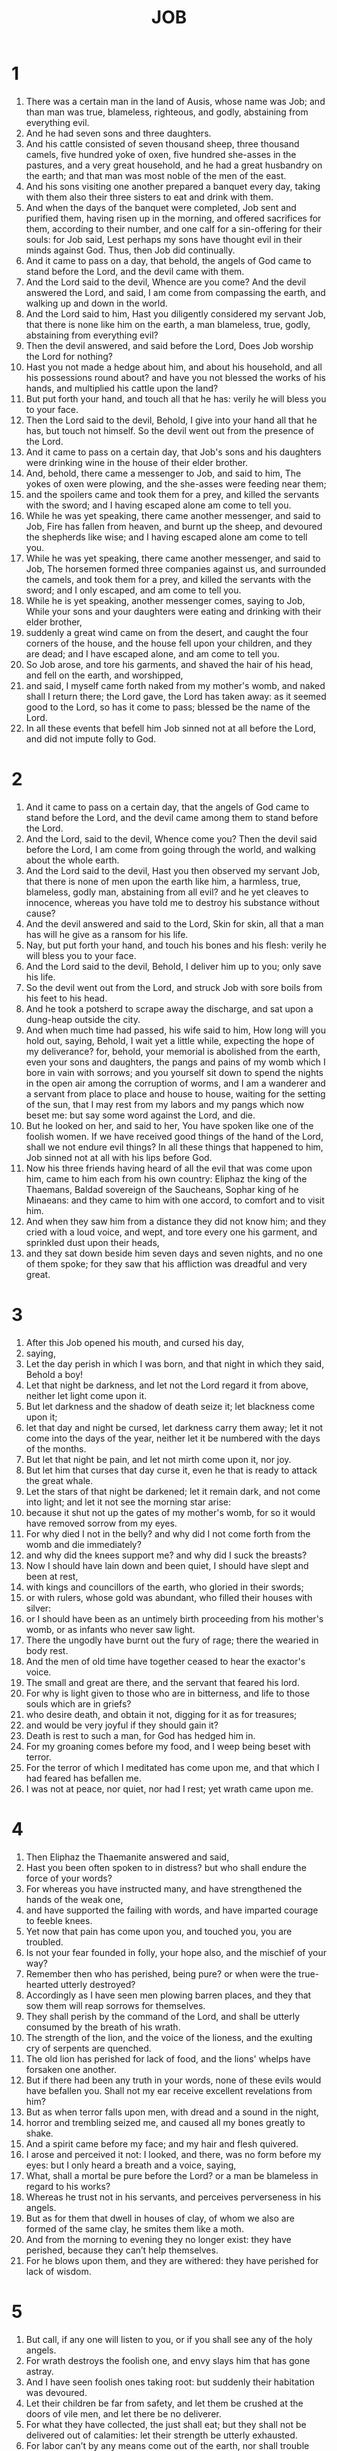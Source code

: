 #+TITLE: JOB 
* 1
1. There was a certain man in the land of Ausis, whose name was Job; and than man was true, blameless, righteous, and godly, abstaining from everything evil. 
2. And he had seven sons and three daughters. 
3. And his cattle consisted of seven thousand sheep, three thousand camels, five hundred yoke of oxen, five hundred she-asses in the pastures, and a very great household, and he had a great husbandry on the earth; and that man was most noble of the men of the east. 
4. And his sons visiting one another prepared a banquet every day, taking with them also their three sisters to eat and drink with them. 
5. And when the days of the banquet were completed, Job sent and purified them, having risen up in the morning, and offered sacrifices for them, according to their number, and one calf for a sin-offering for their souls: for Job said, Lest perhaps my sons have thought evil in their minds against God. Thus, then Job did continually. 
6. And it came to pass on a day, that behold, the angels of God came to stand before the Lord, and the devil came with them. 
7. And the Lord said to the devil, Whence are you come? And the devil answered the Lord, and said, I am come from compassing the earth, and walking up and down in the world. 
8. And the Lord said to him, Hast you diligently considered my servant Job, that there is none like him on the earth, a man blameless, true, godly, abstaining from everything evil? 
9. Then the devil answered, and said before the Lord, Does Job worship the Lord for nothing? 
10. Hast you not made a hedge about him, and about his household, and all his possessions round about? and have you not blessed the works of his hands, and multiplied his cattle upon the land? 
11. But put forth your hand, and touch all that he has: verily he will bless you to your face. 
12. Then the Lord said to the devil, Behold, I give into your hand all that he has, but touch not himself. So the devil went out from the presence of the Lord. 
13. And it came to pass on a certain day, that Job's sons and his daughters were drinking wine in the house of their elder brother. 
14. And, behold, there came a messenger to Job, and said to him, The yokes of oxen were plowing, and the she-asses were feeding near them; 
15. and the spoilers came and took them for a prey, and killed the servants with the sword; and I having escaped alone am come to tell you. 
16. While he was yet speaking, there came another messenger, and said to Job, Fire has fallen from heaven, and burnt up the sheep, and devoured the shepherds like wise; and I having escaped alone am come to tell you. 
17. While he was yet speaking, there came another messenger, and said to Job, The horsemen formed three companies against us, and surrounded the camels, and took them for a prey, and killed the servants with the sword; and I only escaped, and am come to tell you. 
18. While he is yet speaking, another messenger comes, saying to Job, While your sons and your daughters were eating and drinking with their elder brother, 
19. suddenly a great wind came on from the desert, and caught the four corners of the house, and the house fell upon your children, and they are dead; and I have escaped alone, and am come to tell you. 
20. So Job arose, and tore his garments, and shaved the hair of his head, and fell on the earth, and worshipped, 
21. and said, I myself came forth naked from my mother's womb, and naked shall I return there; the Lord gave, the Lord has taken away: as it seemed good to the Lord, so has it come to pass; blessed be the name of the Lord. 
22. In all these events that befell him Job sinned not at all before the Lord, and did not impute folly to God. 
* 2
1. And it came to pass on a certain day, that the angels of God came to stand before the Lord, and the devil came among them to stand before the Lord. 
2. And the Lord, said to the devil, Whence come you? Then the devil said before the Lord, I am come from going through the world, and walking about the whole earth. 
3. And the Lord said to the devil, Hast you then observed my servant Job, that there is none of men upon the earth like him, a harmless, true, blameless, godly man, abstaining from all evil? and he yet cleaves to innocence, whereas you have told me to destroy his substance without cause? 
4. And the devil answered and said to the Lord, Skin for skin, all that a man has will he give as a ransom for his life. 
5. Nay, but put forth your hand, and touch his bones and his flesh: verily he will bless you to your face. 
6. And the Lord said to the devil, Behold, I deliver him up to you; only save his life. 
7. So the devil went out from the Lord, and struck Job with sore boils from his feet to his head. 
8. And he took a potsherd to scrape away the discharge, and sat upon a dung-heap outside the city. 
9. And when much time had passed, his wife said to him, How long will you hold out, saying, Behold, I wait yet a little while, expecting the hope of my deliverance? for, behold, your memorial is abolished from the earth, even your sons and daughters, the pangs and pains of my womb which I bore in vain with sorrows; and you yourself sit down to spend the nights in the open air among the corruption of worms, and I am a wanderer and a servant from place to place and house to house, waiting for the setting of the sun, that I may rest from my labors and my pangs which now beset me: but say some word against the Lord, and die. 
10. But he looked on her, and said to her, You have spoken like one of the foolish women. If we have received good things of the hand of the Lord, shall we not endure evil things? In all these things that happened to him, Job sinned not at all with his lips before God. 
11. Now his three friends having heard of all the evil that was come upon him, came to him each from his own country: Eliphaz the king of the Thaemans, Baldad sovereign of the Saucheans, Sophar king of he Minaeans: and they came to him with one accord, to comfort and to visit him. 
12. And when they saw him from a distance they did not know him; and they cried with a loud voice, and wept, and tore every one his garment, and sprinkled dust upon their heads, 
13. and they sat down beside him seven days and seven nights, and no one of them spoke; for they saw that his affliction was dreadful and very great. 
* 3
1. After this Job opened his mouth, and cursed his day, 
2. saying, 
3. Let the day perish in which I was born, and that night in which they said, Behold a boy! 
4. Let that night be darkness, and let not the Lord regard it from above, neither let light come upon it. 
5. But let darkness and the shadow of death seize it; let blackness come upon it; 
6. let that day and night be cursed, let darkness carry them away; let it not come into the days of the year, neither let it be numbered with the days of the months. 
7. But let that night be pain, and let not mirth come upon it, nor joy. 
8. But let him that curses that day curse it, even he that is ready to attack the great whale. 
9. Let the stars of that night be darkened; let it remain dark, and not come into light; and let it not see the morning star arise: 
10. because it shut not up the gates of my mother's womb, for so it would have removed sorrow from my eyes. 
11. For why died I not in the belly? and why did I not come forth from the womb and die immediately? 
12. and why did the knees support me? and why did I suck the breasts? 
13. Now I should have lain down and been quiet, I should have slept and been at rest, 
14. with kings and councillors of the earth, who gloried in their swords; 
15. or with rulers, whose gold was abundant, who filled their houses with silver: 
16. or I should have been as an untimely birth proceeding from his mother's womb, or as infants who never saw light. 
17. There the ungodly have burnt out the fury of rage; there the wearied in body rest. 
18. And the men of old time have together ceased to hear the exactor's voice. 
19. The small and great are there, and the servant that feared his lord. 
20. For why is light given to those who are in bitterness, and life to those souls which are in griefs? 
21. who desire death, and obtain it not, digging for it as for treasures; 
22. and would be very joyful if they should gain it? 
23. Death is rest to such a man, for God has hedged him in. 
24. For my groaning comes before my food, and I weep being beset with terror. 
25. For the terror of which I meditated has come upon me, and that which I had feared has befallen me. 
26. I was not at peace, nor quiet, nor had I rest; yet wrath came upon me. 
* 4
1. Then Eliphaz the Thaemanite answered and said, 
2. Hast you been often spoken to in distress? but who shall endure the force of your words? 
3. For whereas you have instructed many, and have strengthened the hands of the weak one, 
4. and have supported the failing with words, and have imparted courage to feeble knees. 
5. Yet now that pain has come upon you, and touched you, you are troubled. 
6. Is not your fear founded in folly, your hope also, and the mischief of your way? 
7. Remember then who has perished, being pure? or when were the true-hearted utterly destroyed? 
8. Accordingly as I have seen men plowing barren places, and they that sow them will reap sorrows for themselves. 
9. They shall perish by the command of the Lord, and shall be utterly consumed by the breath of his wrath. 
10. The strength of the lion, and the voice of the lioness, and the exulting cry of serpents are quenched. 
11. The old lion has perished for lack of food, and the lions' whelps have forsaken one another. 
12. But if there had been any truth in your words, none of these evils would have befallen you. Shall not my ear receive excellent revelations from him? 
13. But as when terror falls upon men, with dread and a sound in the night, 
14. horror and trembling seized me, and caused all my bones greatly to shake. 
15. And a spirit came before my face; and my hair and flesh quivered. 
16. I arose and perceived it not: I looked, and there, was no form before my eyes: but I only heard a breath and a voice, saying, 
17. What, shall a mortal be pure before the Lord? or a man be blameless in regard to his works? 
18. Whereas he trust not in his servants, and perceives perverseness in his angels. 
19. But as for them that dwell in houses of clay, of whom we also are formed of the same clay, he smites them like a moth. 
20. And from the morning to evening they no longer exist: they have perished, because they can’t help themselves. 
21. For he blows upon them, and they are withered: they have perished for lack of wisdom. 
* 5
1. But call, if any one will listen to you, or if you shall see any of the holy angels. 
2. For wrath destroys the foolish one, and envy slays him that has gone astray. 
3. And I have seen foolish ones taking root: but suddenly their habitation was devoured. 
4. Let their children be far from safety, and let them be crushed at the doors of vile men, and let there be no deliverer. 
5. For what they have collected, the just shall eat; but they shall not be delivered out of calamities: let their strength be utterly exhausted. 
6. For labor can’t by any means come out of the earth, nor shall trouble spring out of the mountains: 
7. yet man is born to labor, and even so the vulture's young seek the high places. 
8. Nevertheless I will beseech the Lord, and will call upon the Lord, the sovereign of all; 
9. who does great things and untraceable, glorious things also, and marvelous, of which there is no number: 
10. who gives rain upon the earth, sending water on the earth: 
11. who exalts the lowly, and raises up them that are lost: 
12. frustrating the counsels of the crafty, and their hands shall not perform the truth: 
13. who takes the wise in their wisdom, and subverts the counsel of the crafty 
14. In the day darkness shall come upon them, and let them grope in the noon-day even as in the night: 
15. and let them perish in war, and let the weak escape from the hand of the mighty. 
16. And let the weak have hope, but the mouth of the unjust be stopped. 
17. But blessed is the man whom the Lord has reproved; and reject not you the chastening of the Almighty. 
18. for he causes a man to be in pain, and restores him again: he smites, and his hands heal. 
19. Six time he shall deliver you out of distresses: and in the seventh harm shall not touch you. 
20. In famine he shall deliver you from death: and in war he shall free you from the power of the sword. 
21. He shall hide you from the scourge of the tongue: and you shall not be afraid of coming evils. 
22. You shall laugh at the unrighteous and the lawless: and you shall not be afraid of wild beasts. 
23. For the wild beasts of the field shall be at peace with you. 
24. Then shall you know that your house shall be at peace, and the provision for your tabernacle shall not fail. 
25. And you shall know that your seed shall be abundant; and your children shall be like the herbage of the field. 
26. And you shall come to the grave like ripe corn reaped in its season, or as a heap of the corn-flour collected in proper time. 
27. Behold, we have thus sought out these matters; these are what we have heard: but do you reflect with yourself, if you have done anything wrong. 
* 6
1. But Job answered and said, 
2. Oh that one would indeed weigh the wrath that is upon me, and take up my griefs in a balance together! 
3. And verily they would be heavier than the sand by the seashore: but, as it seems, my words are vain. 
4. For the arrows of the Lord are in my body, whose violence drinks up my blood: whenever I am going to speak, they pierce me. 
5. What then? will the wild ass bray for nothing, if he is not seeking food? or again, will the ox low at the manger, when he has a fodder? 
6. Shall bread be eaten without salt? or again, is there taste in empty words? 
7. For my wrath can’t cease; for I perceive my food as the smell of a lion to be loathsome. 
8. For oh that he would grant my desire, and my petition might come, and the Lord would grant my hope! 
9. Let the Lord begin and wound me, but let him not utterly destroy me. 
10. Let the grave be my city, upon the walls of which I have leaped: I will not shrink from it; for I have not denied the holy words of my God. 
11. For what is my strength, that I continue? what is my time, that my soul endures? 
12. Is my strength the strength of stones? or is my flesh of brass? 
13. Or have I not trusted in him? but help is far from me. 
14. Mercy has rejected me; and the visitation of the Lord has disregarded me. 
15. My nearest relations have not regarded me; they have passed me by like a failing brook, or like a wave. 
16. They who used to reverence me, now have come against me like snow or congealed ice. 
17. When it has melted at the approach of heat, it is not known what it was. 
18. Thus I also have been deserted of all; and I am ruined, and become an outcast. 
19. Behold the ways of the Thaemanites, you° that mark the paths of the Sabaeans. 
20. They too that trust in cities and riches shall come to shame. 
21. But you° also have come to me without pity; so that beholding my wound you° are afraid. 
22. What? have I made any demand of you? or do I ask for strength from you, 
23. to deliver me from enemies, or to rescue me from the hand of the mighty ones? 
24. Teach you° me, and I will be silent: if in anything I have erred, tell me. 
25. But as it seems, the words of a true man are vain, because I do not ask strength of you. 
26. Neither will your reproof cause me to cease my words, for neither will I endure the sound of your speech. 
27. Even because you° attack the fatherless, and insult your friend. 
28. But now, having looked upon your countenances, I will not lie. 
29. Sit down now, and let there not be unrighteousness; and unite again with the just. 
30. For there is no injustice in my tongue; and does not my throat meditate understanding? 
* 7
1. Is not the life of man upon earth a state of trial? and his existence as that of a hireling by the day? 
2. Or as a servant that fears his master, and one who has grasped a shadow? or as a hireling waiting for his pay? 
3. So have I also endured months of vanity, and nights of pain have been appointed me. 
4. Whenever I lie down, I say, When will it be day? and whenever I rise up, again I say when will it be evening? and I am full of pains from evening to morning. 
5. And my body is covered with loathsome worms; and I waste away, scraping off clods of dust from my eruption. 
6. And my life is lighter than a word, and has perished in vain hope. 
7. Remember then that my life is breath, and my eye shall not yet again see good. 
8. The eye of him that sees me shall not see me again: your eyes are upon me, and I am no more. 
9 . I am as a cloud that is cleared away from the sky: for if a man go down to the grave, he shall not come up again: 
10. and he shall surely not return to his own house, neither shall his place know him any more. 
11. Then neither will I refrain my mouth: I will speak being in distress; being in anguish I will disclose the bitterness of my soul. 
12. Am I a sea, or a serpent, that you have set a watch over me? 
13. I said that my bed should comfort me, and I would privately counsel with myself on my couch. 
14. You scare me with dreams, and do terrify me with visions. 
15. You will separate life from my spirit; and yet keep my bones from death. 
16. For I shall not live for ever, that I should patiently endure: depart from me, for my life is vain. 
17. For what is man, that you have magnified him? or that you give heed to him? 
18. Will you visit him till the morning, and judge him till the time of rest? 
19. How long do you not let me alone, nor let me go, until I shall swallow down my spittle? 
20. If I have sinned, what shall I be able to do, O you that understand the mind of men? why have you made me as your accuser, and why am I a burden to you? 
21. Why have you not forgotten my iniquity, and purged my sin? but now I shall depart to the earth; and in the morning I am no more. 
* 8
1. Then Baldad the Sauchite answered, and said, 
2. How long will you speak these things, how long shall the breath of your mouth be abundant in words? 
3. Will the Lord be unjust when he judges; or will he that has made all things pervert justice? 
4. If your sons have sinned before him, he has cast them away because of their transgression. 
5. But be you early in prayer to the Lord Almighty. 
6. If you are pure and true, he will listen to your supplication, and will restore to you the habitation of righteousness. 
7. Though then your beginning should be small, yet your end should be unspeakably great. 
8. For ask of the former generation, and search diligently among the race of our fathers: 
9. (for we are of yesterday, and know nothing; for our life upon the earth is a shadow:) 
10. shall not these teach you, and report to you, and bring out words from their heart? 
11. Does the rush flourish without water, or shall the flag grow up without moisture? 
12. When it is yet on the root, and though it has not been cut down, does not any herb wither before it has received moisture? 
13. Thus then shall be the end of all that forget the Lord: for the hope of the ungodly shall perish. 
14. For his house shall be without inhabitants, and his tent shall prove a spider's web. 
15. If he should prop up his house, it shall not stand: and when he has taken hold of it, it shall not remain. 
16. For it is moist under the sun, and his branch shall come forth out of his dung-heap. 
17. He lies down upon a gathering of stones, and shall live in the mist of flints. 
18. If God should destroy him, his place shall deny him. Hast you not seen such things, 
19. that such is the overthrow of the ungodly? and out of the earth another shall grow. 
20. For the Lord will by no means reject the harmless man; but he will not receive any gift of the ungodly. 
21. But he will fill with laughter the mouth of the sincere, and their lips with thanksgiving. 
22. But their adversaries shall clothe themselves with shame; and the habitation of the ungodly shall perish. 
* 9
1. Then Job answered and said, 
2. I know of a truth that it is so: for how shall a mortal man be just before the Lord? 
3. For if he would enter into judgment with him, God would not listen to him, so that he should answer to one of his charges of a thousand. 
4. For he is wise in mind, and mighty, and great: who has hardened himself against him and endured? 
5. Who wears out the mountains, and men know it not: who overturns them in anger. 
6. Who shakes the earth under heaven from its foundations, and its pillars totter. 
7. Who commands the sun, and it rises not; and he seals up the stars. 
8. Who alone has stretched out the heavens, and walks on the sea as on firm ground. 
9. Who makes Pleias, and Hesperus, and Arcturus, and the chambers of the south. 
10. Who does great and unsearchable things; glorious also and excellent things, innumerable. 
11. If ever he should go beyond me, I shall not see him: if he should pass by me, neither thus have I known it. 
12. If he would take away, who shall turn him back? or who shall say to him, What have you done? 
13. For if he has turned away his anger, the whales under heaven have stooped under him. 
14. Oh then that he would listen to me, or judge my cause. 
15. For though I be righteous, he will not listen to me: I will entreat his judgment. 
16. And if I should call and he should not listen, I can’t believe that he has listened to my voice. 
17. Let him not crush me with a dark storm: but he has made by bruises many without cause. 
18. For he suffers me not to take breath, but he has filled me with bitterness. 
19. For indeed he is strong in power: who then shall resist his judgment? 
20. For though I should seem righteous, my mouth will be profane: and though I should seem blameless, I shall be proved perverse. 
21. For even if I have sinned, I know it not in my soul: but my life is taken away. 
22. Therefore I said, Wrath slays the great and mighty man. 
23. For the worthless die, but the righteous are laughed to scorn. 
24. For they are delivered into the hands of the unrighteous man: he covers the faces of the judges of the earth: but if it be not he, who is it? 
25. But my life is swifter than a post: my days have fled away, and they knew it not. 
26. Or again, is there a trace of their path left by ships? or is there one of the flying eagle as it seeks its prey? 
27. And if I should say, I will forget to speak, I will bow down my face and groan; 
28. I quake in all my limbs, for I know that you will not leave me alone as innocent. 
29. But since I am ungodly, why have I not died? 
30. For if I should wash myself with snow, and purge myself with pure hands, 
31. you had thoroughly plunged me in filth, and my garment had abhorred me. 
32. For you are not man like me, with whom I could contend, that we might come together to judgment. 
33. Would that he our mediator were present, and a reprover, and one who should hear the cause between both. 
34. Let him remove his rod from me, and let not his fear terrify me: 
35. so shall I not be afraid, but I will speak: for I am not thus conscious of guilt. 
* 10
1. Weary in my soul, I will pour my words with groans upon him: I will speak being straitened in the bitterness of my soul. 
2. And I will say to the Lord, Do not teach me to be impious; and therefore have you thus judged me? 
3. Is it good before you if I be unrighteous? for you have disowned the work of your hands, and attended to the counsel of the ungodly. 
4. Or do you see as a mortal sees? or will you look as a man sees? 
5. Or is your life human, or your years the years of a man, 
6. that you have enquired into my iniquity, and searched out my sins? 
7. For you know that I have not committed iniquity: but who is he that can deliver out of your hands? 
8. Your hands have formed me and made me; afterwards you did change your mind, and strike me. 
9. Remember that you have made me as clay, and you do turn me again to earth. 
10. Hast you not poured me out like milk, and curdled me like cheese? 
11. And you did clothe me with skin and flesh, and frame me with bones and sinews. 
12. And you did bestow upon me life and mercy, and your oversight has preserved my spirit. 
13. Having these things in yourself, I know that you can do all things; for nothing is impossible with you. 
14. And if I should sin, you watch me; and you have not cleared me from iniquity. 
15. Or if I should be ungodly, woe is me: and if I should be righteous, I can’t lift myself up, for I am full of dishonor. 
16. For I am hunted like a lion for slaughter; for again you have changed and are terribly destroying me; 
17. renewing against me my torture: and you have dealt with me in great anger, and you have brought trials upon me. 
18. Why then did you bring me out of the womb? and why did I not die, and no eye see me, 
19. and I become as if I had not been? for why was I not carried from the womb to the grave? 
20. Is not the time of my life short? suffer me to rest a little, 
21. before I go whence I shall not return, to a land of darkness and gloominess; 
22. to a land of perpetual darkness, where there is no light, neither can any one see the life of mortals. 
* 11
1. Then Sophar the Minaean answered and said, 
2. He that speaks much, should also hear on the other side: or does the fluent speaker think himself to be righteous? blessed is the short lived offspring of woman. 
3. Be not a speaker of many words; for is there none to answer you? 
4. For say not, I am pure in my works, and blameless before him. 
5. But oh that the Lord would speak to you, and open his lips to you! 
6. Then shall he declare to you the power of wisdom; for it shall be double of that which is with you: and then shall you know, that a just recompence of your sins has come to you from the Lord. 
7. Will you find out the traces of the Lord? or have you come to the end of that which the Almighty has made? 
8. Heaven is high; and what will you do? and there are deeper things than those in hell; what do you know? 
9. Or longer than the measure of the earth, or the breadth of the sea. 
10. And if he should overthrow all things, who will say to him, What have you done? 
11. For he knows the works of transgressors; and when he sees wickedness, he will not overlook it. 
12. But man vainly buoys himself up with words; and a mortal born of woman is like an ass in the desert. 
13. For if you have made your heart pure, and lift up your hands towards him; 
14. if there is any iniquity in your hands, put if far from you, and let not unrighteousness lodge in your habitation. 
15. For thus shall your countenance shine again, as pure water; and you shall dive yourself of uncleanness, and shall not fear. 
16. And you shall forget trouble, as a wave that has passed by; and you shall not be scared. 
17. And your prayer shall be as the morning star, and life shall arise to you as from the noonday. 
18. And you shall be confident, because you have hope; and peace shall dawn to you from out of anxiety and care. 
19. For you shall be at ease, and there shall be no one to fight against you; and many shall charge, and make supplication to you. 
20. But safety shall fail them; for their hope is destruction, and the eyes of the ungodly shall waste away. 
* 12
1. And Job answered and said, 
2. So then you° alone are men, and wisdom shall die with you? 
3 . But I also have a heart as well as you. 
4. For a righteous and blameless man has become a subject for mockery. 
5. For it had been ordained that he should fall under others at the appointed time, and that his houses should be spoiled by transgressors: let not however any one trust that, being evil, he shall be held guiltless, 
6. even as many as provoke the Lord, as if there were indeed to be no inquisition made of them. 
7. But ask now the beasts, if they may speak to you; and the birds of the air, if they may declare to you. 
8. Tell the earth, if it may speak to you: and the fishes of the sea shall explain to you. 
9. Who then has not known in all these things, that the hand of the Lord has made them? 
10. Whereas the life of all living things is in his hand, and the breath of every man. 
11. For the ear tries words, and the palate tastes meats. 
12. In length of time is wisdom, and in long life knowledge. 
13. With him are wisdom and power, with him counsel and understanding. 
14. If he should cast down, who will build up? if he should shut up against man, who shall open? 
15. If he should withhold the water, he will dry the earth: and if he should let it loose, he overthrows and destroys it. 
16. With him are strength and power: he has knowledge and understanding. 
17. He leads counselors away captive, and maddens the judges of the earth. 
18. He seats kings upon thrones, and girds their loins with a girdle. 
19. He sends away priests into captivity, and overthrows the mighty ones of the earth. 
20. He changes the lips of the trusty, and he knows the understanding of the elders. 
21. He pours dishonor upon princes, and heals the lowly. 
22. Revealing deep things out of darkness: and he has brought into light the shadow of death. 
23. Causing the nations to wander, and destroying them: overthrowing the nations, and leading them away. 
24. Perplexing the minds of the princes of the earth: and he causes them to wander in a way, they have not known, saying, 
25. Let them grope in darkness, and let there be no light, and let them wander as a drunken man. 
* 13
1. Behold, my eye has seen these things, and my ear has heard them. 
2. And I know all that you° too know; and I have not less understanding than you. 
3. Nevertheless I will speak to the Lord, and I will reason before him, if he will. 
4. But you° are all bad physicians, and healers of diseases. 
5. But would that you° were silent, and it would be wisdom to you in the end. 
6. But hear you° the reasoning of my mouth, and attend to the judgment of my lips. 
7. Do you° not speak before the Lord, and utter deceit before him? 
8. Or will you° draw back? nay do, you° yourselves be judges. 
9. For it were well if he would thoroughly search you: for though doing all things in your power you° should attach yourselves to him, 
10. he will not reprove you at all the less: but if moreover you° should secretly respect persons, 
11. shall not his whirlpool sweep you round, and terror from him fall upon you? 
12. And your glorying shall prove in the end to you like ashes, and your body like a body of clay. 
13. Be silent, that I may speak, and cease from my anger, 
14. while I may take my flesh in my teeth, and put my life in my hand. 
15. Though the Mighty One should lay hand upon me, forasmuch as he has begun, verily I will speak, and plead before him. 
16. And this shall turn to me for salvation; for fraud shall have no entrance before him. 
17. Hear, hear you° my words, for I will declare in your hearing. 
18. Behold, I am near my judgment: I know that I shall appear evidently just. 
19. For who is he that shall plead with me, that I should now be silent, and expire? 
20. But grant me two things: then I will not hide myself from your face. 
21. Withhold your hand from me: and let not your fear terrify me. 
22. Then shall you call, and I will listen to you: or you shall speak, and I will give you an answer. 
23. How many are my sins and my transgressions? teach me what they are. 
24. Therefore hide you yourself from me, and deem me your enemy? 
25. Will you be startled at me, as at a leaf shaken by the wind? or will you set yourself against me as against grass borne upon the breeze? 
26. for you have written evil things against me, and you have compassed me with the sins of my youth. 
27. And you have placed my foot in the stocks; and you have watched all my works, and have penetrated my heels. 
28 . I am as that which waxes old like a bottle, or like a moth-eaten garment. 
* 14
1. For a mortal born of a woman is short lived, and full of wrath. 
2. Or he falls like a flower that has bloomed; and he departs like a shadow, and can’t continue. 
3. Hast you not taken account even of him, and caused him to enter into judgment before you? 
4. For who shall be pure from uncleanness? not even one; 
5. if even his life should be but one day upon the earth: and his months are numbered by him: you have appointed him for a time, and he shall by no means exceed it. 
6. Depart from him, that he may be quiet, and take pleasure in his life, though as a hireling. 
7. For there is hope for a tree, even if it should be cut down, that it shall blossom again, and its branch shall not fail. 
8. For though its root should grow old in the earth, and its stem die in the rock; 
9. it will blossom from the scent of water, and will produce a crop, as one newly planted. 
10. But a man that has died is utterly gone; and when a mortal has fallen, he is no more. 
11. For the sea wastes in length of time, and a river fails and is dried up. 
12. And man that has lain down in death shall certainly not rise again till the heaven be dissolved, and they shall not awake from their sleep. 
13. For oh that you had kept me in the grave, and had hidden me until your wrath should cease, and you should set me a time in which you would remember me! 
14. For if a man should die, shall he live again, having accomplished the days of his life? I will wait till I exist again? 
15. Then shall you call, and I will listen to you: but do not you reject the work of your hands. 
16. But you have numbered my devices: and not one of my sins shall escape you? 
17. An you have sealed up my transgressions in a bag, and marked if I have been guilty of any transgression unawares. 
18. And verily a mountain falling will utterly be destroyed, and a rock shall be worn out of its place. 
19. The waters wear the stones, and waters falling headlong overflow a heap of the earth: and you destroy the hope of man. 
20. You drive him to an end, and he is gone: you set your face against him, and send him away; 
21. and though his children be multiplied, he knows it not; and if they be few, he is not aware. 
22. But his flesh is in pain, and his soul mourns. 
* 15
1. Then Eliphaz the Thaemanite answered and said, 
2. Will a wise man give for answer a mere breath of wisdom? and does he fill up the pain of his belly, 
3. reasoning with improper sayings, and with words wherein is no profit? 
4. Hast not you moreover cast off fear, and accomplished such words before the Lord? 
5. You are guilty by the words of your mouth, neither have you discerned the words of the mighty. 
6. Let your own mouth, and not me, reprove you: and your lips shall testify against you. 
7. What! are you the first man that was born? or were you established before the hills? 
8. Or have you heard the ordinance of the Lord? or has God used you as his counsellor? and has wisdom come only to you? 
9. For what know you, that, we know not? or what understand you, which we do not also? 
10. Truly among us are both the old and very aged man, more advanced in days than your father. 
11. You have been scourged for but few of your sins: you have spoken haughtily and extravagantly. 
12. What has your heart dared? or what have your eyes aimed at, 
13. that you have vented your rage before the Lord, and delivered such words from your mouth? 
14. For who, being a mortal, is such that he shall be blameless? or, who that is born of a woman, that he should be just? 
15. Forasmuch as he trusts not his saints; and the heaven is not pure before him. 
16. Alas then, abominable and unclean is man, drinking unrighteousness as a draught. 
17. But I will tell you, listen to me; I will tell you now what I have seen; 
18. things wise men say, and their fathers have not hidden. 
19. To them alone the earth was given, and no stranger came upon them. 
20. All the life of the ungodly is spent in care, and the years granted to the oppressor are numbered. 
21. And his terror is in his ears: just when he seems to be at peace, his overthrow will come. 
22. Let him not trust that he shall return from darkness, for he has been already made over to the power of the sword. 
23. And he has been appointed to be food for vultures; and he knows within himself that he is doomed to be a carcass: and a dark day shall carry him away as with a whirlwind. 
24. Distress also and anguish shall come upon him: he shall fall as a captain in the first rank. 
25. For he has lifted his hands against the Lord, and he has hardened his neck against the Almighty Lord. 
26. And he has run against him with insolence, on the thickness of the back of his shield. 
27. For he has covered his face with his fat, and made layers of fat upon his thighs. 
28. And let him lodge in desolate cities, and enter into houses without inhabitant: and what they have prepared, others shall carry away. 
29. Neither shall he at all grow rich, nor shall his substance remain: he shall not cast a shadow upon the earth. 
30. Neither shall he in any wise escape the darkness: let the wind blast his blossom, and let his flower fall off. 
31. Let him not think that he shall endure; for his end shall be vanity. 
32. His harvest shall perish before the time, and his branch shall not flourish. 
33. And let him be gathered as the unripe grape before the time, and let him fall as the blossom of the olive. 
34. For death is the witness of an ungodly man, and fire shall burn the houses of them that receive gifts. 
35. And he shall conceive sorrows, and his end shall be vanity, and his belly shall bear deceit. 
* 16
1. But Job answered and said, 
2. I have heard many such things: poor comforters are you° all. 
3. What! is there any reason in vain words? or what will hinder you from answering? 
4. I also will speak as you° do: if indeed your soul were in my soul's stead, 
5. then would I insult you with words, and I would shake my head at you. 
6. And would there were strength in my mouth, and I would not spare the movement of my lips. 
7. For if I should speak, I shall not feel the pain of my wound: and if I should be silent, how shall I be wounded the less? 
8. But now he has made me weary, and a worn-out fool; and you have laid hold of me. 
9. My falsehood has become a testimony, and has risen up against me: it has confronted me to my face. 
10. In his anger he has cast me down; he has gnashed his teeth upon me: the weapons of his robbers have fallen upon me. 
11. He has attacked me with the keen glances of his eyes; with his sharp spear he has struck me down upon my knees; and they have run upon me with one accord. 
12. For the Lord has delivered me into the hands of unrighteous men, and thrown me upon the ungodly. 
13. When I was at peace he distracted me: he took me by the hair of the head, and plucked it out: he set me up as a mark. 
14. They surrounded me with spears, aiming at my reins: without sparing me they poured out my gall upon the ground. 
15. They overthrew me with fall upon fall: they ran upon me in their might. 
16. They sewed sackcloth upon my skin, and my strength has been spent on the ground. 
17. My belly has been parched with wailing, and darkness is on my eyelids. 
18. Yet there was no injustice in my hands, and my prayer is pure. 
19. Earth, cover not over the blood of my flesh, and let my cry have no place. 
20. And now, behold, my witness is in heaven, and my advocate is on high. 
21. Let my supplication come to the Lord, and let my eye weep before him. 
22. Oh that a man might plead before the Lord, even as the son of man with his neighbor! 
23. But my years are numbered and their end come, and I shall go by the way by which I shall not return. 
* 17
1. I perish, carried away by the wind, and I seek for burial, and obtain it not. 
2. Weary I entreat; and what have I done? and strangers have stolen my goods. 
3. Who is this? let him join hands with me. 
4. For you have hid their heart from wisdom; therefore you shall not exalt them. 
5. He shall promise mischief to his companions: but their eyes have failed for their children. 
6. But you have made me a byword amount the nations, and I am become a scorn to them. 
7. For my eyes are dimmed through pain; I have been grievously beset by all. 
8. Wonder has seized true men upon this; and let the just rise up against the transgressor. 
9. But let the faithful hold on his own way, and let him that is pure of hands take courage. 
10. Howbeit, do you° all strengthen yourselves and come now, for I do not find truth in you. 
11. My days have passed in groaning, and my heart-strings are broken. 
12. I have turned the night into day: the light is short because of darkness. 
13. For if I remain, Hades is my habitation: and my bed has been made in darkness. 
14. I have called upon death to be my father, and corruption to be my mother and sister. 
15. Where then is yet my hope? or where shall I see my good? 
16. Will they go down with me to Hades, or shall we go down together to the tomb? 
* 18
1. Then Baldad the Sauchite answered and said, 
2. How long will you continue? forbear, that we also may speak. 
3. For therefore have we been silent before you like brutes? 
4. Anger has possessed you: for what if you should die; would the earth under heaven be desolate? or shall the mountains be overthrown from their foundations? 
5. But the light of the ungodly shall be quenched, and their flame shall not go up. 
6. His light shall be darkness in his habitation, and his lamp shall be put out with him. 
7. Let the meanest of men spoil his goods, and let his counsel deceive him. 
8. His foot also has been caught in a snare, and let it be entangled in a net. 
9. And let snares come upon him: he shall strengthen those that thirst for his destruction. 
10. His snare is hid in the earth, and that which shall take him is by the path. 
11. Let pains destroy him round about, and let many enemies come about him, 
12 . vex him with distressing hunger: and a signal destruction has been prepared for him. 
13. Let the soles of his feet be devoured: and death shall consume his beauty. 
14. And let health be utterly banished from his tabernacle, and let distress seize upon him with a charge from the king. 
15. It shall dwell in his tabernacle in his night: his excellency shall be sown with brimstone. 
16. His roots shall be dried up from beneath, and his crop shall fall away from above. 
17. Let his memorial perish out of the earth, and his name shall be publicly cast out. 
18. Let one drive him from light into darkness. 
19. He shall not be known among his people, nor his house preserved on the earth. 
20. But strangers shall dwell in his possessions: the last groaned for him, and wonder seized the first. 
21. These are the houses of the unrighteous, and this is the place of them that know not the Lord. 
* 19
1. Then Job answered and said, 
2. How long will you° vex my soul, and destroy me with words? only know that the Lord has dealt with me thus. 
3. You° speak against me; you° do not feel for me, but bear hard upon me. 
4. Yes verily, I have erred in truth, (but the error abides with myself) in having spoken words which it was not right to speak; and my words err, and are unreasonable. 
5. But alas! for you° magnify yourselves against me, and insult me with reproach. 
6. Know then that it is the Lord that has troubled me, and has raised his bulwark against me. 
7. Behold, I laugh at reproach; I will not speak: or I will cry out, but there is nowhere judgment. 
8. I am fenced round about, and can by no means escape: he has set darkness before my face. 
9. And he has stripped me of my glory, and has taken the crown from my head. 
10. He has torn me around about, and I am gone: and he has cut off my hope like a tree. 
11. And he has dreadfully handled me in anger, and has counted me for an enemy. 
12. His troops also came upon me with one accord, liars in wait compassed my ways. 
13. My brethren have stood aloof from me; they have recognized strangers rather than me: and my friends have become pitiless. 
14. My nearest of kin have not acknowledged me, and they that knew my name, have forgotten me. 
15 . As for my household, and my maidservants, I was a stranger before them. 
16. I called my servant, and he listened not; and my mouth entreated him. 
17. And I implored my wife, and earnestly entreated the sons of my concubines. 
18. But they rejected me for ever; whenever I rise up, they speak against me. 
19. They that saw me abhorred me: the very persons whom I had loved, rose up against me. 
20. My flesh is corrupt under my skin, and my bones are held in my teeth. 
21. Pity me, pity me, O friends; for it is the hand of the Lord that has touched me. 
22. Therefore do you° persecute me as also the Lord does, and are not satisfied with my flesh? 
23. For oh that my words were written, and that they were recorded in a book forever, 
24. with an iron pen and lead, or graven in the rocks! 
25. For I know that he is eternal who is about to deliver me, 
26 . and to raise up upon the earth my skin that endures these sufferings: for these things have been accomplished to me of the Lord; 
27. which I am conscious of in myself, which my eye has seen, and not another, but all have been fulfilled to me in my bosom. 
28. But if you° shall also say, What shall we say before him, and so find the root of the matter in him? 
29. Do you° also beware of deceit: for wrath will come upon transgressors; and then shall they know where their substance is. 
* 20
1. Then Sophar the Minaean answered and said, 
2. I did not suppose that you would answer thus: neither do you° understand more than I. 
3. I will hear my shameful reproach; and the spirit of my understanding answers me. 
4. Hast you not known these things of old, from the time that man was set upon the earth? 
5. But the mirth of the ungodly is a signal downfall, and the joy of transgressors is destruction: 
6. although his gifts should go up to heaven, and his sacrifice reach the clouds. 
7. For when he shall seem to be now established, then he shall utterly perish: and they that knew him shall say, Where is he? 
8. Like a dream that has fled away, he shall not be found; and he has fled like a vision of the night. 
9. The eye has looked upon him, but shall not see him again; and his place shall no longer perceive him. 
10. Let his inferiors destroy his children, and let his hands kindle the fire of sorrow. 
11. His bones have been filled with vigour of his youth, and it shall lie down with him in the dust. 
12. Though evil be sweet in his mouth, though he will hide it under his tongue; 
13. though he will not spare it, and will not leave it, but will keep it in the midst of his throat: 
14. yet he shall not at all be able to help himself; the gall of an asp is in his belly. 
15 . His wealth unjustly collected shall be vomited up; a messenger of wrath shall drag him out of his house. 
16. And let him suck the poison of serpents, and let the serpent's tongue kill him. 
17. Let him not see the milk of the pastures, nor the supplies of honey and butter. 
18. He has laboured unprofitably and in vain, for wealth of which he shall not taste: it is as a lean thing, unfit for food, which he can’t swallow. 
19. For he has broken down the houses of many mighty men: and he has plundered an habitation, though he built it not. 
20. There is no security to his possessions; he shall not be saved by his desire. 
21. There is nothing remaining of his provisions; therefore his goods shall not flourish. 
22. But when he shall seem to be just satisfied, he shall be straitened; and all distress shall come upon him. 
23. If by any means he would fill his belly, let God send upon him the fury of wrath; let him bring a torrent of pains upon him. 
24. And he shall by no means escape from the power of the sword; let the brazen bow wound him. 
25. And let the arrow pierce through his body; and let the stars be against his dwelling-place: let terrors come upon him. 
26. And let all darkness wait for him: a fire that burns not out shall consume him; and let a stranger plague his house. 
27. And let the heaven reveal his iniquities, and the earth rise up against him. 
28. Let destruction bring his house to an end; let a day of wrath come upon him. 
29. This is the portion of an ungodly man from the Lord, and the possession of his goods appointed him by the all-seeing God. 
* 21
1. But Job answered and said, 
2. Hear you°, hear you° my words, that I may not have this consolation from you. 
3. Raise me, and I will speak; then you° shall not laugh me to scorn. 
4. What! is my reproof of man? and why should I not be angry? 
5. Look upon me, and wonder, laying your hand upon your cheek. 
6. For even when I remember, I am alarmed, and pains seize my flesh. 
7. Therefore do the ungodly live, and grow old even in wealth? 
8. Their seed is according to their desire, and their children are in their sight. 
9. Their houses are prosperous, neither have they any where cause for fear, neither is there a scourge from the Lord upon them. 
10. Their cow does not cast her calf, and their beast with young is safe, and does not miscarry. 
11. And they remain as an unfailing flock, and their children play before them, taking up the lute and harp; 
12. and they rejoice at the voice of a song. 
13. And they spend their days in wealth, and fall asleep in the rest of the grave. 
14. Yet such a man says to the Lord, Depart from me; I desire not to know your ways. 
15. What is the Mighty One, that we should serve him? and what profit is there that we should approach him? 
16. For their good things were in their hands, but he regards not the works of the ungodly. 
17. Nevertheless, the lamp of the ungodly also shall be put out, and destruction shall come upon them, and pangs of vengeance shall seize them. 
18. And they shall be as chaff before the wind, or as dust which the storm has taken up. 
19. Let his substance fail to supply his children: God shall recompense him, and he shall know it. 
20. Let his eyes see his own destruction, and let him not be saved by the Lord. 
21. For his desire is in his house with him, and the number of his months has been suddenly cut off. 
22. Is it not the Lord who teaches understanding and knowledge? and does not he judge murders? 
23. One shall die in his perfect strength, and wholly at ease and prosperous; 
24. and his inwards are full of fat, and his marrow is diffused throughout him. 
25. And another dies in bitterness of soul, not eating any good thing. 
26. But they lie down in the earth together, and corruption covers them. 
27. So I know you, that you° presumptuously attack me: 
28. so that you° will say, Where is the house of the prince? and where is the covering of the tabernacles of the ungodly? 
29. Ask those that go by the way, and do not disown their tokens. 
30. For the wicked hastens to the day of destruction: they shall be led away for the day of his vengeance. 
31. Who will tell him his way to his face, whereas he has done it? who shall recompense him? 
32. And he has been led away to the tombs, and he has watched over the heaps. 
33. The stones of the valley have been sweet to him, and every man shall depart after him, and there are innumerable ones before him. 
34. How then do you° comfort me in vain? whereas I have no rest from your molestation. 
* 22
1. Then Eliphaz the Thaemanite answered and said, 
2. Is it not the Lord that teaches understanding and knowledge? 
3. For what matters it to the Lord, if you were blameless in your works? or is it profitable that you should perfect your way? 
4. Will you maintain and plead your own cause? and will he enter into judgment with you? 
5. Is not your wickedness abundant, and your sins innumerable? 
6. And you have taken security of your brethren for nothing, and have taken away the clothing of the naked. 
7. Neither have you given water to the thirsty to drink, but have taken away the morsel of the hungry. 
8. And you have accepted the persons of some; and you have established those that were already settled on the earth. 
9. But you have sent widows away empty, and has afflicted orphans. 
10. Therefore snares have compassed you, and disastrous war has troubled you. 
11. The light has proved darkness to you, and water has covered you on your lying down. 
12. Does not he that dwells in the high places observe? and has he not brought down the proud? 
13. And you have said, What does the Mighty One know? does he judge in the dark? 
14. A cloud is his hiding-place, and he shall not be seen; and he passes through the circle of heaven. 
15. Will you not mark the old way, which righteous men have trodden? 
16. who were seized before their time: their foundations are as an overflowing stream. 
17. Who say, What will the Lord do to us? or what will the Almighty bring upon us? 
18. Yet he filled their houses with good things: but the counsel for the wicked is far from him. 
19. The righteous have seen it, and laughed, and the blameless one has derided them. 
20. Verily their substance has been utterly destroyed, and the fire shall devour what is left of their property. 
21. Be firm, I pray you, if you can endure; then your fruit shall prosper. 
22. And receive a declaration from his mouth, and lay up his words in your heart. 
23. And if you shall turn and humble yourself before the Lord, you have thus removed unrighteousness far from your habitation. 
24. You shall lay up for yourself treasure in a heap on the rock; and Sophir shall be as the rock of the torrent. 
25. So the Almighty shall be your helper from enemies, and he shall bring you forth pure as silver that has been tried by fire. 
26. Then shall you have boldness before the Lord, looking up cheerfully to heaven. 
27. And he shall hear you when you pray to him, and he shall grant you power to pay your vows. 
28. And he shall establish to you again a habitation of righteousness and there shall be light upon your paths. 
29. Because you have humbled yourself; and you shall say, Man has behaved proudly, but he shall save him that is of lowly eyes. 
30. He shall deliver the innocent, and do you save yourself by your pure hands. 
* 23
1. Then Job answered and said, 
2. Yes, I know that pleading is out of my reach; and his hand has been made heavy upon my groaning. 
3. Who would then know that I might find him, and come to an end of the matter? 
4. And I would plead my own cause, and he would fill my mouth with arguments. 
5. And I would know the remedies which he would speak to me, and I would perceive what he would tell me. 
6. Though he should come on me in his great strength, then he would not threaten me; 
7. for truth and reproof are from him; and he would bring forth my judgment to an end. 
8. For if I shall go first, and exist no longer, still what do I know concerning the latter end? 
9. When he wrought on the left hand, then I observed it not: his right hand shall encompass me but I shall not see it. 
10. For he knows already my way; and he has tried me as gold. 
11. And I will go forth according to his commandments, for I have kept his ways; and I shall not turn aside from his commandments, 
12. neither shall I transgress; but I have hid his words in my bosom. 
1.3-14 And if too he has thus judged, who is he that has contradicted, for he has both willed a thing and done it. 
15. Therefore am I troubled at him; and when I was reproved, I thought of him. Therefore let me take good heed before him: I will consider, and be afraid of him. 
16. But the Lord has softened my heart, and the Almighty has troubled me. 
17. For I knew not that darkness would come upon me, and thick darkness has covered me before my face. 
* 24
1. But why have the seasons been hidden from the Lord, 
2. while the ungodly have passed over the bound, carrying off the flock with the shepherd? 
3. They have led away, the ass of the fatherless, and taken the widow's ox for a pledge. 
4. They have turned aside the weak from the right way: and the meek of the earth have hidden themselves together. 
5. And they have departed like asses in the field, having gone forth on my account according to their own order: his bread is sweet to his little ones. 
6. They have reaped a field that was not their own before the time: the poor have laboured in the vineyards of the ungodly without pay and without food. 
7. They have caused many naked to sleep without clothes, and they have taken away the covering of their body. 
8. They are wet with the drops of the mountains: they have embraced the rock, because they had no shelter. 
9. They have snatched the fatherless from the breast, and have afflicted the outcast. 
10. And they have wrongfully caused others to sleep without clothing, and taken away the morsel of the hungry. 
11. They have unrighteously laid wait in narrow places, and have not known the righteous way. 
12. Who have cast forth the poor from the city and their own houses, and the soul of the children has groaned aloud. 
13. Why then has he not visited these? forasmuch as they were upon the earth, and took no notice, and they knew not the way of righteousness, neither have they walked in their appointed paths? 
14. But having known their works, he delivered them into darkness: and in the night one will be as a thief: 
15. and the eye of the adulterer has watched for the darkness, saying, Eye shall not perceive me, and he puts a covering on his face. 
16. In darkness he digs through houses: by day they conceal themselves securely: they know not the light. 
17. For the morning is to them all as the shadow of death, for each will be conscious of the terror of the shadow of death. 
18. He is swift on the face of the water: let his portion be cursed on the earth; and let their plants be laid bare. 
19 . Let them be withered upon the earth; for they have plundered the sheaves of the fatherless. 
20. Then is his sin brought to remembrance, and he vanishes like a vapor of dew: but let what he has done be recompensed to him, and let every unrighteous one be crushed like rotten wood. 
21. For he has not treated the barren woman well, and has had no pity on a feeble woman. 
22. And in wrath he has overthrown the helpless: therefore when he has arisen, a man will not feel secure of his own life. 
23. When he has fallen sick, let him not hope to recover: but let him perish by disease. 
24. For his exaltation has hurt many; but he has withered as mallows in the heat, or as an ear of corn falling off of itself from the stalk. 
25. But if not, who is he that says I speak falsely, and will make my words of no account? 
* 25
1. Then Baldad the Sauchite answered and said, 
2. What beginning or fear is his—even he that makes all things in the highest? 
3. For let none think that there is a respite for robbers: and upon whom will there not come a snare from him? 
4. For how shall a mortal be just before the Lord? or who that is born of a woman shall purify himself? 
5. If he gives an order to the moon, then it shines not; and the stars are not pure before him. 
6. But alas! man is corruption, and the son of man a worm. 
* 26
1. But Job answered and said, 
2. To whom do you attach yourself, or whom are you going to assist? is it not he that has much strength, and he who has a strong arm? 
3. To whom have you given counsel? is it not to him who has all wisdom? whom will you follow? is it not one who has the greatest power? 
4. To whom have you uttered words? and whose breath is it that has come forth from you? 
5. Shall giants be born from under the water and the inhabitants thereof? 
6. Hell is naked before him, and destruction has no covering. 
7. He stretches out the north wind upon nothing, and he upon nothing hangs the earth; 
8. binding water in his clouds, and the cloud is not tore under it. 
9. He keeps back the face of his throne, stretching out his cloud upon it. 
10. He has encompassed the face of the water by an appointed ordinance, until the end of light and darkness. 
11. The pillars of heaven are prostrate and astonished at his rebuke. 
12. He has calmed the sea with his might, and by his wisdom the whale has been overthrown. 
13. And the barriers of heaven fear him, and by a command he has slain the apostate dragon. 
14. Behold, these are parts of his way; and we will listen to him at the least intimation of his word: but the strength of his thunder who knows, when he shall employ it? 
* 27
1. And Job further continued and said in his parable, 
2 . As God lives, who has thus judge me; and the Almighty, who has embittered my soul; 
3. verily, while my breath is yet in me, and the breath of God which remains to me is in my nostrils, 
4. my lips shall not speak evil words, neither shall my soul meditate unrighteous thoughts. 
5. Far be it from me that I should justify you till I die; for I will not let go my innocence, 
6. but keeping fast to my righteousness I will by no means let it go: for I am not conscious to myself of having done any thing amiss. 
7. Nay rather, but let my enemies be as the overthrow of the ungodly, and they that rise up against me, as the destruction of transgressors. 
8. For what is the hope of the ungodly, that he holds to it? will he indeed trust in the Lord and be saved? 
9. Will God hear his prayer? or, when distress has come upon him, 
10. has he any confidence before him? or will God hear him as he calls upon him? 
11. Yet now I will tell you what is in the hand of the Lord: I will not lie concerning the things which are with the Almighty. 
12. Behold, you° all know that you° are adding vanity to vanity. 
13. This is the portion of an ungodly man from the Lord, and the possession of oppressors shall come upon them from the Almighty. 
14. And if their children be many, they shall be for slaughter: and if they grow up, they shall beg. 
15. And they that survive of him shall utterly perish, and no one shall pity their widows. 
16. Even if he should gather silver as earth, and prepare gold as clay; 
17. All these things shall the righteous gain, and the true-hearted shall possess his wealth. 
18. And his house is gone like moths, and like a spider's web. 
19. The rich man shall lie down, and shall not continue: he has opened his eyes, and he is not. 
20. Pains have come upon him as water, and darkness has carried him away by night. 
21. And a burning wind shall catch him, and he shall depart, and it shall utterly drive him out of his place. 
22. And God shall cast trouble upon him, and not spare: he would fain flee out of his hand. 
23. He shall cause men to clap their hands against them, and shall hiss him out of his place. 
* 28
1. For there is a place for the silver, whence it comes, and a place for the gold, whence it is refined. 
2. For iron comes out of the earth, and brass is hewn out like stone. 
3. He has set a bound to darkness, and he searches out every limit: a stone is darkness, and the shadow of death. 
4. There is a cutting off the torrent by reason of dust: so they that forget the right way are weakened; they are removed from among men. 
5 . As for the earth, out of it shall come bread: under it has been turned up as it were fire. 
6. Her stones are the place of the sapphire: and her dust supplies man with gold. 
7 . There is a path, the fowl has not known it, neither has the eye of the vulture seen it: 
8. neither have the sons of the proud trodden it, a lion has not passed upon it. 
9. He has stretched forth his hand on the sharp rock, and turned up mountains by the roots: 
10. and he has interrupted the whirlpools of rivers, and my eye has seen every precious thing. 
11. And he has laid bare the depths of rivers, and has brought his power to light. 
12. But whence has wisdom been discovered? and what is the place of knowledge? 
13. A mortal has not known its way, neither indeed has it been discovered among men. 
14. The depth said, It is not in me: and the sea said, It is not with me. 
15. One shall not give fine gold instead of it, neither shall silver be weighed in exchange for it. 
16. Neither shall it be compared with gold of Sophir, with the precious onyx and sapphire. 
17. Gold and crystal shall not be equalled to it, neither shall vessels of gold be its exchange. 
18. Coral and fine pearl shall not be mentioned: but do you esteem wisdom above the most precious things. 
19. The topaz of Ethiopia shall not be equalled to it; it shall not be compared with pure gold. 
20. Whence then is wisdom found? and of what kind is the place of understanding? 
21. It has escaped the notice of every man, and has been hidden from the birds of the sky. 
22. Destruction and Death said, We have heard the report of it. 
23. God has well ordered the way of it, and he knows the place of it. 
24. For he surveys the whole earth under heaven, knowing the things in the earth: 
25. all that he has made; the weight of the winds, the measures of the water. 
26. When he made them, thus he saw and numbered them, and made a way for the pealing of the thunder. 
27. Then he saw it, and declared it: he prepared it and traced it out. 
28. And he said to man, Behold, godliness is wisdom: and to abstain from evil is understanding. 
* 29
1. And Job continued and said in his parable, 
2. Oh that I were as in months past, wherein God preserved me! 
3. As when his lamp shone over my head; when by his light I walked through darkness. 
4 . As when I steadfastly pursued my ways, when God took care of my house. 
5. When I was very fruitful, and my children were about me; 
6. when my ways were moistened with butter, and the mountains flowed for me with milk. 
7. When I went forth early in the city, and the seat was placed for me in the streets. 
8. The young men saw me, and hid themselves: and all the old men stood up. 
9. And the great men ceased speaking, and laid their finger on their mouth. 
10. And they that heard me blessed me, and their tongue clave to their throat. 
11. For the ear heard, and blessed me; and the eye saw me, and turned aside. 
12. For I saved the poor out of the hand of the oppressor, and helped the fatherless who had no helper. 
13. Let the blessing of the perishing one come upon me; yes, the mouth of the widow has blessed me. 
14. Also I put on righteousness, and clothed myself with judgment like a mantle. 
15. I was the eye of the blind, and the foot of the lame. 
16. I was the father of the helpless; and I searched out the cause which I knew not. 
17. And I broke the jaw teeth of the unrighteous; I plucked the spoil out of the midst of their teeth. 
18. And I said, My age shall continue as the stem of a palm tree; I shall live a long while. 
19 . My root was spread out by the water, and the dew would lodge on my crop. 
20. My glory was fresh in me, and by bow prospered in his hand. 
21 . Men heard me, and gave heed, and they were silent at my counsel. 
22. At my word they spoke not again, and they were very gland whenever I spoke to them. 
23. As the thirsty earth expecting the rain, so they waited for my speech. 
24. Were I to laugh on them, they would not believe it; and the light of my face has not failed. 
25. I chose out their way, and sat chief, and lived as a king in the midst of warriors, as one comforting mourners. 
* 30
1. But now the youngest have laughed me to scorn, now they reprove me in their turn, whose fathers I set at nothing; whom I did not deem worthy to be with my shepherd dogs. 
2. Yes, why had I the strength of their hands? for them the full term of life was lost. 
3 . One is childless in lack and famine, such as they that fled but lately the distress and misery of drought. 
4. Who compass the salt places on the sounding shore, who had salt herbs for their food, and were dishonorable and of no repute, in lack of every good thing; who also ate roots of trees by reason of great hunger. 
5. Thieves have risen up against me, 
6. whose houses were the caves of the rocks, who lived under the wild shrubs. 
7. They will cry out among the rustling bushes. 
8 . They are sons of fools and vile men, whose name and glory are quenched from off the earth. 
9. But now I am their music, and they have me for a byword. 
10. And they stood aloof and abhorred me, and spared not to spit in my face. 
11. For he has opened his quiver and afflicted me: they also have cast off the restraint of my presence. 
12. They have risen up against me on the right hand of their offspring; they have stretched out their foot, and directed against me the ways of their destruction. 
13. My paths are ruined; for they have stripped off my raiment: he has shot at me with his weapons. 
14. And he has pleaded against me as he will: I am overwhelmed with pains. 
15. My pains return upon me; my hope is gone like the wind, and my safety as a cloud. 
16. Even now my life shall be poured forth upon me; and days of anguish seize me. 
17. And by night my bones are confounded; and my sinews are relaxed. 
18. With great force my disease has taken hold of my garment: it has compassed me as the collar of my coat. 
19. And you have counted me as clay; my portion in dust and ashes. 
20. And I have cried to you, but you hear me not: but they stood still, and observed me. 
21. They attacked me also without mercy: you have scourged me with a strong hand. 
22. And you have put me to grief, and have cast me away from safety. 
23. For I know that death will destroy me: for the earth is the house appointed for every mortal. 
24. Oh then that I might lay hands upon myself, or at least ask another, and he should do this for me. 
25. Yet I wept over every helpless man; I groaned when I saw a man in distress. 
26. But I, when I waited for good things, behold, days of evils came the more upon me. 
27. My belly boiled, and would not cease: the days of poverty prevented me. 
28. I went mourning without restraint: and I have stood and cried out in the assembly. 
29. I am become a brother of monsters, and a companion of ostriches. 
30. And my skin has been greatly blackened, and my bones are burned with heat. 
31. My harp also has been turned into mourning, and my song into my weeping. 
* 31
1. I made a covenant with my eyes, and I will not think upon a virgin. 
2. Now what portion has God given from above? and is there an inheritance given of the Mighty One from the highest? 
3. Alas! destruction to the unrighteous, and rejection to them that do iniquity. 
4. Will he not see my way, and number all my steps? 
5. But if I had gone with scorners, and if too my foot has hasted to deceit: 
6. (for I am weighed in a just balance, and the Lord knows my innocence:) 
7. if my foot has turned aside out of the way, or if my heart has followed my eye, and if too I have touched gifts with my hands; 
8. then let me sow, and let others eat; and let me be uprooted on the earth. 
9. If my heart has gone forth after another man's wife, and if I laid wait at her doors; 
10. then let my wife also please another, and let my children be brought low. 
11. For the rage of anger is not to be controlled, in the case of defiling another man's wife. 
12. For it is a fire burning on every side, and whoever it attacks, it utterly destroys. 
13. And if too I despised the judgment of my servant or my handmaid, when they pleaded with me; 
14. what then shall I do if the Lord should try me? and if also he should at all visit me, can I make an answer? 
15. Were not they too formed as I also was formed in the womb? yes, we were formed in the same womb. 
16. But the helpless missed not whatever need they had, and I did not cause the eye of the widow to fail. 
17. And if too I ate my morsel alone, and did not impart of it to the orphan; 
18. (for I nourished them as a father from my youth and guided them from my mother's womb.) 
19. And if too I overlooked the naked as he was perishing, and did not clothe him; 
20. and if the poor did not bless me, and their shoulders were not warmed with the fleece of my lambs; 
21. if I lifted my hand against an orphan, trusting that my strength was far superior to his: 
22. let them my shoulder start from the blade-bone, and my arm be crushed off from the elbow. 
23. For the fear of the Lord constrained me, and I can’t bear up by reason of his burden. 
24. If I made gold my treasure, and if too I trusted the precious stone; 
25. and if too I rejoiced when my wealth was abundant, and if too I laid my hand on innumerable treasures: 
26. (do we not see the shining sun eclipsed, and the moon waning? for they have not power to continue:) 
27. and if my heart was secretly deceived, and if I have laid my hand upon my mouth and kissed it: 
28. let this also then be reckoned to me as the greatest iniquity: for I should have lied against the Lord Most High. 
29. And if too I was glad at the fall of my enemies, and my heart said, Aha! 
30. let then my ear hear my curse, and let me be a byword among my people in my affliction. 
31. And if too my handmaids have often said, Oh that we might be satisfied with his flesh; (whereas I was very kind: 
32. for the stranger did not lodge without, and my door was opened to every one that came:) 
33. or if too having sinned unintentionally, I hid my sin; 
34. (for I did not stand in awe of a great multitude, so as not to declare boldly before them:) and if too I permitted a poor man to go out of my door with an empty bosom: 
35. (Oh that I had a hearer,) and if I had not feared the hand of the Lord; and as to the written charge which I had against any one, 
36. I would place it as a chaplet on my shoulders, and read it. 
37. And if I did not read it and return it, having taken nothing from the debtor: 
38. If at any time the land groaned against me, and if its furrows mourned together; 
39. and if I ate its strength alone without price, and if I too grieved the heart of the owner of the soil, by taking anything from him: 
40. then let the nettle come up to me instead of wheat, and a bramble instead of barley. And Job ceased speaking. 
* 32
1. And his three friends also ceased any longer to answer Job: for Job was righteous before them. 
2. Then Elius the son of Barachiel, the Buzite, of the kindred of Ram, of the country of Ausis, was angered: and he was very angry with Job, because he justified himself before the Lord. 
3. And he was also very angry with his three friends, because they were not able to return answers to Job, yet set him down for an ungodly man. 
4. But Elius had forborne to give an answer to Job, because they were older than he. 
5. And Elius saw that there was no answer in the mouth of the three men; and he was angered in his wrath. 
6. And Elius the Buzite the son of Barachiel answered and said, I am younger in age, and you° are elder, therefore I kept silence, fearing to declare to you my own knowledge. 
7. And I said, It is not time that speaks, though in many years men know wisdom: 
8. but there is a spirit in mortals; and the inspiration of the Almighty is that which teaches. 
9. The long-lived are not wise as such; neither do the aged know judgment. 
10. Therefore I said, Hear me, and I will tell you what I know. 
11. Listen to my words; for I will speak in your hearing, until you° shall have tried the matter with words: 
12. and I shall understand as far as you; and, behold, there was no one of you that answered Job his words in argument, 
13. lest you° should say, We have found that we have added wisdom to the Lord. 
14. And you° have commissioned a man to speak such words. 
15. They were afraid, they answered no longer; they gave up their speaking. 
16. I waited, (for I had not spoken,) because they stood still, they answered not. 
17. And Elius continued, and said, I will again speak, 
18. for I am full of words, for the spirit of my belly destroys me. 
19. And my belly is as a skin of sweet wine, bound up and ready to burst; or as a brazier's laboring bellows. 
20. I will speak, that I may open my lips and relieve myself. 
21. For truly I will not be awed because of man, nor indeed will I be confounded before a mortal. 
22. For I know not how to respect persons: and if otherwise, even the moths would eat me. 
* 33
1. Howbeit hear, Job, my words, and listen to my speech. 
2. For behold, I have opened my mouth, and my tongue has spoken. 
3. My heart shall be found pure by my words; and the understanding of my lips shall meditate purity. 
4. The Divine Spirit is that which formed me, and the breath of the Almighty that which teaches me. 
5. If you can, give me an answer: wait therefore; stand against me, and I will stand against you. 
6. You are formed out of the clay as also I: we have been formed out of the same substance. 
7. My fear shall not terrify you, neither shall my hand be heavy upon you. 
8. But you have said in my ears, (I have heard the voice of your words;) because you say, I am pure, not having sinned; 
9. I am blameless, for I have not transgressed. 
10. Yet he has discovered a charge against me, and he has reckoned me as an adversary. 
11. And he has put my foot in the stocks, and has watched all my ways. 
12. For how say you, I am righteous, yet he has not listened to me? for he that is above mortals is eternal. 
13. But you say, Why has he not heard every word of my cause? 
14. For when the Lord speaks once, or a second time, 
15 . sending a dream, or in the meditation of the night; (as when a dreadful alarm happens to fall upon men, in slumberings on the bed:) 
16. then opens he the understanding of men: he scares them with such fearful visions: 
17. to turn a man from unrighteousness, and he delivers his body from a fall. 
18. He spares also his soul from death, and suffers him not to fall in war. 
19. And again, he chastens him with sickness on his bed, and the multitude of his bones is benumbed. 
20. And he shall not be able to take any food, though his soul shall desire meat; 
21. until his flesh shall be consumed, and he shall show his bones bare. 
22. His soul also draws near to death, and his life is in Hades. 
23. Though there should be a thousand messengers of death, not one of them shall wound him: if he should purpose in his heart to turn to the Lord, and declare to man his fault, and show his folly; 
24. he will support him, that he should not perish, and will restore his body as fresh plaster upon a wall; and he will fill his bones with morrow. 
25. And he will make his flesh tender as that of a babe, and he will restore him among men in his full strength. 
26. And he shall pray to the Lord, and his prayer shall be accepted of him; he shall enter with a cheerful countenance, with a full expression of praise: for he will render to men their due. 
27. Even then a man shall blame himself, saying, What kind of things have I done? and he has not punished me according to the full amount of my sins. 
28. Deliver my soul, that it may not go to destruction, and my life shall see the light. 
29. Behold, all these things, the Mighty One works in a threefold manner with a man. 
30. And he has delivered my soul from death, that my life may praise him in the light. 
31. Listen, Job, and hear me: be silent, and I will speak. 
32. If you have words, answer me: speak, for I desire you to be justified. 
33. If not, do you hear me: be silent, and I will teach you. 
* 34
1. And Elius continued, and said, 
2. Hear me, you° wise men; listen, you° that have knowledge. 
3. For the ear tries words, and the mouth tastes meat. 
4. Let us choose judgment to ourselves: let us know amount ourselves what is right. 
5. For Job has said, I am righteous: the Lord has removed my judgment. 
6. And he has erred in my judgment: my wound is severe without unrighteousness of mine. 
7. What man is as Job, drinking scorning like water? 
8 . saying, I have not sinned, nor committed ungodliness, nor had fellowship with workers of iniquity, to go with the ungodly. 
9. For you should not say, There shall be no visitation of a man, whereas there is a visitation on him from the Lord. 
10. Therefore hear me, you° that are wise in heart: far be it from me to sin before the Lord, and to pervert righteousness before the almighty. 
11. Yes, he renders to a man accordingly as each of them does, and in a man's path he will find him. 
12. And think you that the Lord will do wrong, or will the Almighty who made the earth wrest judgment? 
13. And who is he that made the whole world under heaven, and all things therein? 
14. For if he would confine, and restrain his spirit with himself; 
15. all flesh would die together, and every mortal would return to the earth, whence also he was formed. 
16. Take heed lest he rebuke you: hear this, listen to the voice of words. 
17. Behold then the one that hates iniquities, and that destroys the wicked, who is for ever just. 
18 . He is ungodly that says to a king, You are a transgressor, that says to princes, O most ungodly one. 
19 . Such a one as would not reverence the face of an honorable man, neither knows how to give honor to the great, so as that their persons should be respected. 
20. But it shall turn out vanity to them, to cry and beseech a man; for they dealt unlawfully, the poor being turned aside from their right. 
21. For he surveys the works of men, and nothing of what they do has escaped him. 
22. Neither shall there be a place for the workers of iniquity to hide themselves. 
23. For he will not lay upon a man more than right. 
24. For the Lord looks down upon all men, who comprehends unsearchable things, glorious also and excellent things without number. 
25. Who discovers their works, and will bring night about upon them, and they shall be brought low. 
26. And he quite destroys the ungodly, for they are seen before him. 
27. Because they turned aside from the law of God, and did not regard his ordinances, 
28. so as to bring before him the cry of the needy; for he will hear the cry of the poor. 
29. And he will give quiet, and who will condemn? and he will hide his face, and who shall see him? whether it be done against a nation, or against a man also: 
30. causing a hypocrite to be king, because of the waywardness of the people. 
31. For there is one that says to the Mighty One, I have received blessings; I will not take a pledge: 
32. I will see apart from myself: do you show me if I have done unrighteousness; I will not do so any more. 
33. Will he take vengeance for it on you, whereas you will put it far from you? for you shall choose, and not I; and what you know, speak you. 
34. Because the wise in heart shall say this, and a wise man listens to my word. 
35. But Job has not spoken with understanding, his words are not uttered with knowledge. 
36. Howbeit do you learn, Job: no longer make answer as the foolish: 
37. that we add not to our sins: for iniquity will be reckoned against us, if we speak many words before the Lord. 
* 35
1. And Elius resumed and said, 
2. What is this that you think to be according to right? who are you that you have said, I am righteous before the Lord? 
3. I will answer you, and your three friends. 
4. Look up to the sky and see; and consider the clouds, how high they are above you. 
5. If you have sinned, what will you do? 
6. and if too you have transgressed much, what can you perform? 
7. And suppose you are righteous, what will you give him? or what shall he receive of your hand? 
8. Your ungodliness may affect a man who is like to you; or your righteousness a son of man. 
9. They that are oppressed of a multitude will be ready to cry out; they will call for help because of the arm of many. 
10. But none said, Where is God that made me, who appoints the night-watches; 
11. who makes me to differ from the four-footed beasts of the earth, and from the birds of the sky? 
12. There they shall cry, and none shall listen, even because of the insolence of wicked men. 
13. For the Lord desires not to look on error, for he is the Almighty One. 
14. He beholds them that perform lawless deeds, and he will save me: and do you plead before him, if you can praise him, as it is possible even now. 
15. For he is not now regarding his wrath, nor has he noticed severely any trespass. 
16. Yet Job vainly opens his mouth, in ignorance he multiplies words. 
* 36
1. And Elius further continued, and said, 
2. Wait for me yet a little while, that I may teach you: for there is yet speech in me. 
3. Having fetched my knowledge from afar, and according to my works, 
4. I will speak just things truly, and you shall not unjustly receive unjust words. 
5. But know that the Lord will not cast off an innocent man: being mighty in strength of wisdom, 
6. he will not by any means save alive the ungodly: and he will grant the judgment of the poor. 
7. He will not turn away his eyes from the righteous, but they shall be with kings on the throne: and he will establish them in triumph, and they shall be exalted. 
8. But they that are bound in fetters shall be holden in cords of poverty. 
9. And he shall recount to them their works, and their transgressions, for such will act with violence. 
10. But he will listen to the righteous: and he has said that they shall turn from unrighteousness. 
11. If they should hear and serve him, they shall spend their days in prosperity, and their years in honor. 
12. But he preserves not the ungodly; because they are not willing to know the Lord, and because when reproved they were disobedient. 
13. And the hypocrites in heart will array wrath against themselves; they will not cry, because he has bound them. 
14. Therefore let their soul die in youth, and their life be wounded by messengers of death. 
15. Because they afflicted the weak and helpless: and he will vindicate the judgment of the meek. 
16. And he has also enticed you out of the mouth of the enemy: 
17 . there is a deep gulf and a rushing stream beneath it, and your table came down full of fatness. Judgment shall not fail from the righteous; 
18. but there shall be wrath upon the ungodly, by reason of the ungodliness of the bribes which they received for iniquities. 
19. Let not your mind willingly turn you aside from the petition of the feeble that are in distress. 
20. And draw not forth all the mighty men by night, so that the people should go up instead of them. 
21. But take heed lest you do that which is wrong: for of this you have made choice because of poverty. 
22. Behold, the Mighty One shall prevail by his strength: for who is powerful as he is? 
23. And who is he that examines his works? or who can say, he has wrought injustice? 
24. Remember that his works are great beyond those which men have attempted. 
25. Every man has seen in himself, how many mortals are wounded. 
26. Behold, the Mighty One is great, and we shall not know him: the number of his years is even infinite. 
27. And the drops of rain are numbered by him, and shall be poured out in rain to form a cloud. 
28. The ancient heavens shall flow, and the clouds overshadow innumerable mortals: he has fixed a time to cattle, and they know the order of rest. Yet by all these things your understanding is not astonished, neither is your mind disturbed in your body. 
29. And though one should understand the outspreadings of the clouds, or the measure of his tabernacle; 
30. behold he will stretch his bow against him, and he covers the bottom of the sea. 
31. For by them he will judge the nations: he will give food to him that has strength. 
32. He has hidden the light in his hands, and given charge concerning it to the interposing cloud. 
33. The Lord will declare concerning this to his friend: but there is a portion also for unrighteousness. 
* 37
1. At this also my heart is troubled, and moved out of its place. 
2. Hear you a report by the anger of the Lord's wrath, and a discourse shall come out of his mouth. 
3. His dominion is under the whole heaven, and his light is at the extremities of the earth. 
4. After him shall be a cry with a loud voice; he shall thunder with the voice of his excellency, yet he shall not cause men to pass away, for one shall hear his voice. 
5. The Mighty One shall thunder wonderfully with his voice: for he has done great things which we knew not; 
6. commanding the snow, Be you upon the earth, and the stormy rain, and the storm of the showers of his might. 
7. He seals up the hand of every man, that every man may know his own weakness. 
8. And the wild beasts come in under the covert, and rest in their lair. 
9. Troubles come on out of the secret chambers, and cold from the mountain-tops. 
10. And from the breath of the Mighty One he will send frost; and he guides the water in whatever way he pleases. 
11. And if a cloud obscures what is precious to him, his light will disperse the cloud. 
12. And he will carry round the encircling clouds by his governance, to perform their works: whatever he shall command them, 
13. this has been appointed by him on the earth, whether for correction, or for his land, or if he shall find him an object for mercy. 
14. Listen to this, O Job: stand still, and be admonished of the power of the Lord. 
15. We know that god has disposed his works, having made light out of darkness. 
16. And he knows the divisions of the clouds, and the signal overthrows of the ungodly. 
17. But your robe is warm, and there is quiet upon the land. 
18. Will you establish with him foundations for the ancient heavens? they are strong as a molten mirror. 
19. Therefore teach me, what shall we say to him? and let us cease from saying much. 
20. Have I a book or a scribe my me, that I may stand and put man to silence? 
21. But the light is not visible to all: it shines afar off in the heavens, as that which is from him in the clouds. 
22. From the north come the clouds shining like gold: in these great are the glory and honor of the Almighty; 
23. and we do not find another his equal in strength: as for him that judges justly, do you not think that he listens? 
24. Therefore men shall fear him; and the wise also in heart shall fear him. 
* 38
1. And after Elius had ceased from speaking, the Lord spoke to Job through the whirlwind and clouds, saying, 
2. Who is this that hides counsel from me, and confines words in his heart, and thinks to conceal them from me? 
3. Gird your loins like a man; and I will ask you, and do you answer me. 
4. Where was you when I founded the earth? tell me now, if you have knowledge, 
5. who set the measures of it, if you know? or who stretched a line upon it? 
6. On what are its rings fastened? and who is he that laid the corner-stone upon it? 
7. When the stars were made, all my angels praised me with a loud voice. 
8. And I shut up the sea with gates, when it rushed out, coming forth out its mother's womb. 
9. And I made a cloud its clothing, and swathed it in mist. 
10. And I set bounds to it, surrounding it with bars and gates. 
11. And I said to it, Hitherto shall you come, but you shall not go beyond, but your waves shall be confined within you. 
12. Or did I order the morning light in your time; and did the morning star then first see his appointed place; 
13. to lay hold of the extremities of the earth, to cast out the ungodly out of it? 
14. Or did you take clay of the ground, and form a living creature, and set it with the power of speech upon the earth? 
15. And have you removed light from the ungodly, and crushed the arm of the proud? 
16. Or have you gone to the source of the sea, and walked in the tracks of the deep? 
17. And do the gates of death open to you for fear; and did the porters of hell quake when they saw you? 
18. And have you been instructed in the breadth of the whole earth under heaven? tell me now, what is the extent of it? 
19. And in what kind of a land does the light dwell? and of what kind is the place of darkness? 
20. If you could bring me to their utmost boundaries, and if also you know their paths; 
21. I know then that you were born at that time, and the number of your years is great. 
22. But have you gone to the treasures of snow? and have you seen the treasures of hail? 
23. And is there a store of them, for you against the time of your enemies, for the day of wars and battle? 
24. And whence proceeds the frost? or whence is the south wind dispersed over the whole world under heaven? 
25. And who prepared a course for the violent rain, and a way for the thunders; 
26. to rain upon the land where there is no man, the wilderness, where there is not a man in it; so as to feed the untrodden and uninhabited land, 
27. and cause it to send forth a crop of green herbs? 
28. Who is the rain's father? and who has generated the drops of dew? 
29. And out of whose womb comes the ice? and who has produced the frost in the sky, 
30. which descends like flowing water? who has terrified the face of the ungodly? 
31. And do you understand the band of Pleias, and have you opened the barrier of Orion? 
32. Or will you reveal Mazuroth in his season, and the evening star with his rays? Will you guide them? 
33. And know you the changes of heaven, or the events which take place together under heaven? 
34. And will you call a cloud with your voice, and will it obey you with a violent shower of much rain? 
35. And will you send lightnings, and they shall go? and shall they say to you, What is your pleasure? 
36. And who has given to women skill in weaving, or knowledge of embroidery? 
37. And who is he that numbers the clouds in wisdom, and has bowed the heaven down to the earth? 
38. For it is spread out as dusty earth, and I have cemented it as one hewn stone to another. 
39. And will you hunt a prey for the lions? and satisfy the desires of the serpents? 
40. For they fear in their lairs, and lying in wait couch in the woods. 
41. And who has prepared food for the raven? for its young ones wander and cry to the Lord, in search of food. 
* 39
1 . Say if you know the time of the bringing forth of the wild goats of the rock, and if you have marked the calving of the hinds: 
2. and if you have have numbered the full months of their being with young, and if you have relieved their pangs: 
3. and have reared their young without fear; and will you loosen their pangs? 
4. Their young will break forth; they will be multiplied with offspring: their young will go forth, and will not return to them. 
5. And who is he that sent forth the wild ass free? and who loosed his bands? 
6. whereas I made his habitation the wilderness, and the salt land his coverts. 
7. He laughs to scorn the multitude of the city, and hears not the chiding of the tax-gatherer. 
8. He will survey the mountains as his pasture, and he seeks after every green thing. 
9. And will the unicorn be willing to serve you, or to lie down at your manger? 
10. And will you bind his yoke with thongs, or will he plow furrows for you in the plain? 
11. And do you trust him, because his strength is great? and will you commit your works to him? 
12. And will you believe that he will return to you your seed, and bring it in to your threshing floor? 
13. The peacock has a beautiful wing: if the stork and the ostrich conceive, it is worthy of notice, 
14. for the ostrich will leave her eggs in the ground, and warm them on the dust, 
15. and has forgotten that the foot will scatter them, and the wild beasts of the field trample them. 
16. She has hardened herself against her young ones, as though she bereaved not herself: she labors in vain without fear. 
17. For God has withholden wisdom from her, and not given her a portion in understanding. 
18. In her season she will lift herself on high; she will scorn the horse and his rider. 
19. Hast you invested the horse with strength, and clothed his neck with terror? 
20. And have you clad him in perfect armor, and made his breast glorious with courage? 
21. He paws exulting in the plain, and goes forth in strength into the plain. 
22. He laughs to scorn a king as he meets him, and will by no means turn back from the sword. 
23. The bow and sword resound against him; and his rage will swallow up the ground: 
24. and he will not believe until the trumpet sounds. 
25. And when the trumpet sounds, he says, Aha! and afar off he smells the war with prancing and neighing. 
26. And does the hawk remain steady by your wisdom, having spread out her wings unmoved, looking toward the region of the south? 
27. And does the eagle rise at your command, and the vulture remain sitting over his nest, 
28. on a crag of a rock, and in a secret place? 
29. Thence he seeks food, his eyes observe from far. 
30. And his young ones roll themselves in blood, and wherever the carcasses may be, immediately they are found. 
31. And the Lord God answered Job, and said, 
32. Will any one pervert judgment with the Mighty One? and he that reproves God, let him return it for answer. 
33. And Job answered and said to the Lord, 
34. Why do I yet plead? being rebuked even while reproving the Lord: hearing such things, whereas I am nothing: and what shall I answer to these arguments? I will lay my hand upon my mouth. 
35. I have spoken once; but I will not do so a second time. 
* 40
1. And the Lord yet again answered and spoke to Job out of the cloud, saying, 
2. Nay, gird up now your loins like a man; and I will ask you, and do you answer me. 
3. Do not set aside my judgment: and do you think that I have dealt with you in any other way, than that you might appear to be righteous? 
4. Hast you an arm like the Lord's? or do you thunder with a voice like his? 
5. Assume now a lofty bearing and power; and clothe yourself with glory and honor. 
6. And send forth messengers with wrath; and lay low every haughty one. 
7. Bring down also the proud man; and consume at once the ungodly. 
8. And hide them together in the earth; and fill their faces with shame. 
9 . Then will I confess that your right hand can save you. 
10. But now look at the wild beasts with you; they eat grass like oxen. 
11. Behold now, his strength is in his loins, and his force is in the navel of his belly. 
12. He sets up his tail like a cypress; and his nerves are wrapped together. 
13. His sides are sides of brass; and his backbone is as cast iron. 
14. This is the chief of the creation of the Lord; made to be played with by his angels. 
15. And when he has gone up to a steep mountain, he causes joy to the quadrupeds in the deep. 
16. He lies under trees of every kind, by the papyrus, and reed, and bulrush. 
17. And the great trees make a shadow over him with their branches, and so do the bushes of the field. 
18. If there should be a flood, he will not perceive it; he trust that Jordan will rush up into his mouth. 
19 . Yet one shall take him in his sight; one shall catch him with a cord, and pierce his nose. 
20. But will you catch the serpent with a hook, and put a halter about his nose? 
21. Or will you fasten a ring in his nostril, and bore his lip with a clasp? 
22. Will he address you with a petition? softly, with the voice of a suppliant? 
23. And will he make a covenant with you? and will you take him for a perpetual servant? 
24. And will you play with him as with a bird? or bind him as a sparrow for a child? 
25. And do the nations feed upon him, and the nations of the Phoenicians share him? 
26. And all the ships come together would not be able to bear the mere skin of his tail; neither shall they carry his head in fishing vessels. 
27. But you shall lay your hand upon him once, remembering the war that is waged by his mouth; and let it not be done any more. 
* 41
1. Hast you not seen him? and have you not wondered at the things said of him? Do you not fear because preparation has been made by me? for who is there that resists me? 
2. Or who will resist me, and abide, since the whole world under heaven is mine? 
3. I will not be silent because of him: though because of his power one shall pity his antagonist. 
4. Who will open the face of his garment? and who can enter within the fold of his breastplate? 
5. Who will open the doors of his face? terror is round about his teeth. 
6. His inwards are as brazen plates, and the texture of his skin as a smyrite stone. 
7. One part cleaves fast to another, and the air can’t come between them. 
8. They will remain united each to the other: they are closely joined, and can’t be separated. 
9. At his sneezing a light shines, and his eyes are as the appearance of the morning star. 
10. Out of his mouth proceed as it were burning lamps, and as it were hearths of fire are cast abroad. 
11. Out of his nostrils proceeds smoke of a furnace burning with fire of coals. 
12. His breath is as live coals, and a flame goes out of his mouth. 
13. And power is lodged in his neck, before him destruction runs. 
14. The flesh also of his body is joined together: if one pours violence upon him, he shall not be moved. 
15. His heart is firm as a stone, and it stands like an unyielding anvil. 
16. And when he turns, he is a terror to the four-footed wild beasts which leap upon the earth. 
17. If spears should come against him, men will effect nothing, either with the spear or the breast-plate. 
18. For he considers iron as chaff, and brass as rotten wood. 
19. The bow of brass shall not would him, he deems a slinger as grass. 
20. Mauls are counted as stubble; and he laughs to scorn the waving of the firebrand. 
21. His lair is formed of sharp points; and all the gold of the sea under him is an immense quantity of clay. 
22. He makes the deep boil like a brazen caldron; and he regards the sea as a pot of ointment, 
23. and the lowest part of the deep as a captive: he reckons the deep as his range. 
24. There is nothing upon the earth like to him, formed to be sported with by my angels. 
25. He beholds every high thing: and he is king of all that are in the waters. 
* 42
1. Then Job answered and said to the Lord, 
2. I know that you can do all things, and nothing is impossible with you. 
3. For who is he that hides counsel from you? or who keeps back his words, and thinks to hide them from you? and who will tell me what I knew not, great and wonderful things which I understood not? 
4. But hear me, O Lord, that I also may speak: and I will ask you, and do you teach me. 
5. I have heard the report of you by the ear before; but now my eye has seen you. 
6. Therefore I have counted myself vile, and have fainted: and I esteem myself dust and ashes. 
7. And it came to pass after the Lord had spoken all these words to Job, that the Lord said to Eliphaz the Thaemanite, You have sinned, and your two friends: for you° have not said anything true before me, as my servant Job has. 
8. Now then take seven bullocks, and seven rams, and go to my servant Job, and he shall offer a burnt offering for you. And my servant Job shall pray for you, for I will only accept him: for but his sake, I would have destroyed you, for you° have not spoken the truth against my servant Job. 
9. So Eliphaz the Thaemanite, and Baldad the Sauchite, and Sophar the Minaean, went and did as the Lord commanded them: and he pardoned their sin for the sake of Job. 
10. And the Lord prospered Job: and when he prayed also for his friends, he forgave them their sin: and the Lord gave Job twice as much, even the double of what he had before. 
11. And all his brethren and his sisters heard all that had happened to him, and they came to him, and so did all that had known him from the first: and they ate and drank with him, and comforted him, and wondered at all that the Lord had brought upon him: and each one gave him a lamb, and four drachmas' weight of gold, even of unstamped gold. 
12. And the Lord blessed the latter end of Job, more than the beginning: and his cattle were fourteen thousand sheep, six thousand camels, a thousand yoke of oxen, a thousand she-asses of the pastures. 
13. And there were born to him seven sons and three daughters. 
14. And he called the first Day, and the second Casia, and the third Amalthaea's horn. 
15. And there were not found in comparison with the daughters of Job, fairer women than they in all the world: and their father gave them an inheritance among their brethren. 
16. And Job lived after his affliction a hundred and seventy years: and all the years he lived were two hundred and forty: and Job saw his sons and his sons' sons, the fourth generation. 
17. And Job died, an old man and full of days: and it is written that he will rise again with those whom the Lord raises up. This man is described in the Syriac book as living in the land of Ausis, on the borders of Idumea and Arabia: and his name before was Jobab; and having taken an Arabian wife, he begot a son whose name was Ennon. And he himself was the son of his father Zare, one of the sons of Esau, and of his mother Bosorrha, so that he was the fifth from Abraam. And these were the kings who reigned in Edom, which country he also ruled over: first, Balac, the son of Beor, and the name of his city was Dennaba: but after Balac, Jobab, who is called Job, and after him Asom, who was governor out of the country of Thaeman: and after him Adad, the son of Barad, who destroyed Madiam in the plain of Moab; and the name of his city was Gethaim. And his friends who came to him were Eliphaz, of the children of Esau, king of the Thaemanites, Baldad sovereign the Sauchaeans, Sophar king of the Minaeans. 
